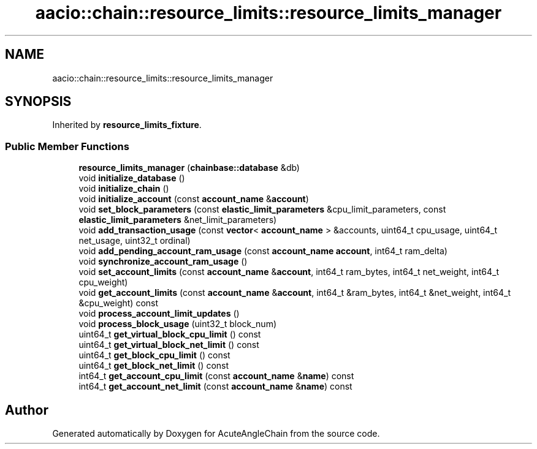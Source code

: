 .TH "aacio::chain::resource_limits::resource_limits_manager" 3 "Sun Jun 3 2018" "AcuteAngleChain" \" -*- nroff -*-
.ad l
.nh
.SH NAME
aacio::chain::resource_limits::resource_limits_manager
.SH SYNOPSIS
.br
.PP
.PP
Inherited by \fBresource_limits_fixture\fP\&.
.SS "Public Member Functions"

.in +1c
.ti -1c
.RI "\fBresource_limits_manager\fP (\fBchainbase::database\fP &db)"
.br
.ti -1c
.RI "void \fBinitialize_database\fP ()"
.br
.ti -1c
.RI "void \fBinitialize_chain\fP ()"
.br
.ti -1c
.RI "void \fBinitialize_account\fP (const \fBaccount_name\fP &\fBaccount\fP)"
.br
.ti -1c
.RI "void \fBset_block_parameters\fP (const \fBelastic_limit_parameters\fP &cpu_limit_parameters, const \fBelastic_limit_parameters\fP &net_limit_parameters)"
.br
.ti -1c
.RI "void \fBadd_transaction_usage\fP (const \fBvector\fP< \fBaccount_name\fP > &accounts, uint64_t cpu_usage, uint64_t net_usage, uint32_t ordinal)"
.br
.ti -1c
.RI "void \fBadd_pending_account_ram_usage\fP (const \fBaccount_name\fP \fBaccount\fP, int64_t ram_delta)"
.br
.ti -1c
.RI "void \fBsynchronize_account_ram_usage\fP ()"
.br
.ti -1c
.RI "void \fBset_account_limits\fP (const \fBaccount_name\fP &\fBaccount\fP, int64_t ram_bytes, int64_t net_weight, int64_t cpu_weight)"
.br
.ti -1c
.RI "void \fBget_account_limits\fP (const \fBaccount_name\fP &\fBaccount\fP, int64_t &ram_bytes, int64_t &net_weight, int64_t &cpu_weight) const"
.br
.ti -1c
.RI "void \fBprocess_account_limit_updates\fP ()"
.br
.ti -1c
.RI "void \fBprocess_block_usage\fP (uint32_t block_num)"
.br
.ti -1c
.RI "uint64_t \fBget_virtual_block_cpu_limit\fP () const"
.br
.ti -1c
.RI "uint64_t \fBget_virtual_block_net_limit\fP () const"
.br
.ti -1c
.RI "uint64_t \fBget_block_cpu_limit\fP () const"
.br
.ti -1c
.RI "uint64_t \fBget_block_net_limit\fP () const"
.br
.ti -1c
.RI "int64_t \fBget_account_cpu_limit\fP (const \fBaccount_name\fP &\fBname\fP) const"
.br
.ti -1c
.RI "int64_t \fBget_account_net_limit\fP (const \fBaccount_name\fP &\fBname\fP) const"
.br
.in -1c

.SH "Author"
.PP 
Generated automatically by Doxygen for AcuteAngleChain from the source code\&.
